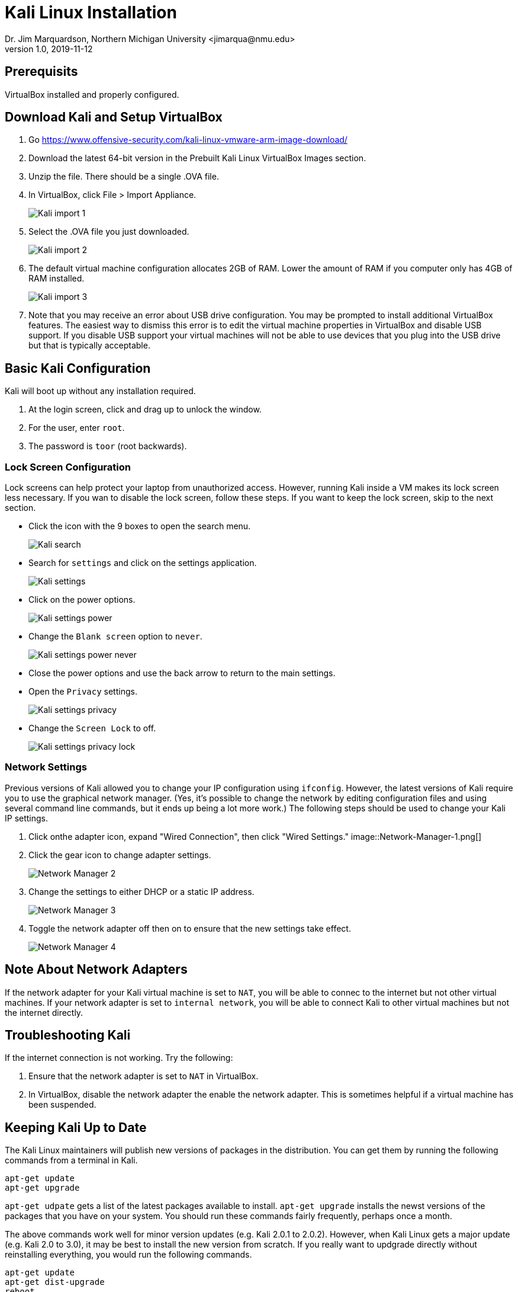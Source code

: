= Kali Linux Installation
Dr. Jim Marquardson, Northern Michigan University <jimarqua@nmu.edu>
v1.0, 2019-11-12

== Prerequisits

VirtualBox installed and properly configured.

== Download Kali and Setup VirtualBox

. Go https://www.offensive-security.com/kali-linux-vmware-arm-image-download/
. Download the latest 64-bit version in the Prebuilt Kali Linux VirtualBox Images section.
. Unzip the file. There should be a single .OVA file.
. In VirtualBox, click File > Import Appliance.
+
image::Kali-import-1.png[]

. Select the .OVA file you just downloaded.
+
image::Kali-import-2.png[]

. The default virtual machine configuration allocates 2GB of RAM. Lower the amount of RAM if you computer only has 4GB of RAM installed.
+
image::Kali-import-3.png[]

. Note that you may receive an error about USB drive configuration. You may be prompted to install additional VirtualBox features. The easiest way to dismiss this error is to edit the virtual machine properties in VirtualBox and disable USB support. If you disable USB support your virtual machines will not be able to use devices that you plug into the USB drive but that is typically acceptable.

== Basic Kali Configuration

Kali will boot up without any installation required.

1. At the login screen, click and drag up to unlock the window.
2. For the user, enter `root`.
3. The password is `toor` (root backwards).

=== Lock Screen Configuration

Lock screens can help protect your laptop from unauthorized access. However, running Kali inside a VM makes its lock screen less necessary. If you wan to disable the lock screen, follow these steps. If you want to keep the lock screen, skip to the next section.

* Click the icon with the 9 boxes to open the search menu.
+
image::Kali-search.png[]
* Search for `settings` and click on the settings application.
+
image::Kali-settings.png[]
* Click on the power options.
+
image::Kali-settings-power.png[]
* Change the `Blank screen` option to `never`.
+
image::Kali-settings-power-never.png[]
* Close the power options and use the back arrow to return to the main settings.
* Open the `Privacy` settings.
+
image::Kali-settings-privacy.png[]
* Change the `Screen Lock` to off.
+
image::Kali-settings-privacy-lock.png[]

=== Network Settings

Previous versions of Kali allowed you to change your IP configuration using `ifconfig`. However, the latest versions of Kali require you to use the graphical network manager. (Yes, it's possible to change the network by editing configuration files and using several command line commands, but it ends up being a lot more work.) The following steps should be used to change your Kali IP settings.

. Click onthe adapter icon, expand "Wired Connection", then click "Wired Settings."
image::Network-Manager-1.png[]
. Click the gear icon to change adapter settings.
+
image::Network-Manager-2.png[]
. Change the settings to either DHCP or a static IP address.
+
image::Network-Manager-3.png[]
. Toggle the network adapter off then on to ensure that the new settings take effect.
+
image::Network-Manager-4.png[]

== Note About Network Adapters

If the network adapter for your Kali virtual machine is set to `NAT`, you will be able to connec to the internet but not other virtual machines. If your network adapter is set to `internal network`, you will be able to connect Kali to other virtual machines but not the internet directly.

== Troubleshooting Kali

If the internet connection is not working. Try the following:

1. Ensure that the network adapter is set to `NAT` in VirtualBox.
2. In VirtualBox, disable the network adapter the enable the network adapter. This is sometimes helpful if a virtual machine has been suspended.

== Keeping Kali Up to Date

The Kali Linux maintainers will publish new versions of packages in the distribution. You can get them by running the following commands from a terminal in Kali.

```
apt-get update
apt-get upgrade
```

`apt-get udpate` gets a list of the latest packages available to install. `apt-get upgrade` installs the newst versions of the packages that you have on your system. You should run these commands fairly frequently, perhaps once a month.

The above commands work well for minor version updates (e.g. Kali 2.0.1 to 2.0.2). However, when Kali Linux gets a major update (e.g. Kali 2.0 to 3.0), it may be best to install the new version from scratch. If you really want to updgrade directly without reinstalling everything, you would run the following commands.

```
apt-get update
apt-get dist-upgrade
reboot
```

The `apt-get dist-upgrade` command will take a long time to run. Often, it would be fast to download a pre-built VMWare image to create a new virtual machine.